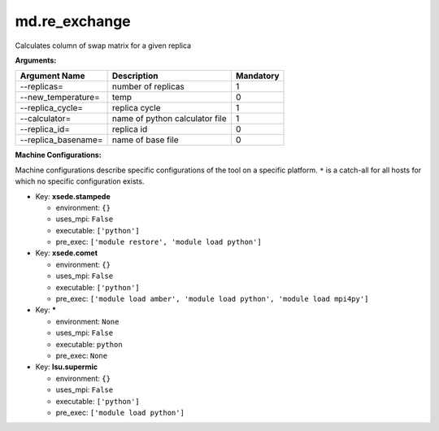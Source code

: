 md.re_exchange
--------------

Calculates column of swap matrix for a given replica

**Arguments:**

+----------------------------+----------------------------------------------------------------------------------+-----------+
| Argument Name              | Description                                                                      | Mandatory |
+============================+==================================================================================+===========+
| --replicas=                | number of replicas                                                               |         1 |
+----------------------------+----------------------------------------------------------------------------------+-----------+
| --new_temperature=         | temp                                                                             |         0 |
+----------------------------+----------------------------------------------------------------------------------+-----------+
| --replica_cycle=           | replica cycle                                                                    |         1 |
+----------------------------+----------------------------------------------------------------------------------+-----------+
| --calculator=              | name of python calculator file                                                   |         1 |
+----------------------------+----------------------------------------------------------------------------------+-----------+
| --replica_id=              | replica id                                                                       |         0 |
+----------------------------+----------------------------------------------------------------------------------+-----------+
| --replica_basename=        | name of base file                                                                |         0 |
+----------------------------+----------------------------------------------------------------------------------+-----------+

**Machine Configurations:**

Machine configurations describe specific configurations of the tool on a specific platform. ``*`` is a catch-all for all hosts for which no specific configuration exists.


* Key: **xsede.stampede**

  * environment: ``{}``
  * uses_mpi: ``False``
  * executable: ``['python']``
  * pre_exec: ``['module restore', 'module load python']``

* Key: **xsede.comet**

  * environment: ``{}``
  * uses_mpi: ``False``
  * executable: ``['python']``
  * pre_exec: ``['module load amber', 'module load python', 'module load mpi4py']``

* Key: *****

  * environment: ``None``
  * uses_mpi: ``False``
  * executable: ``python``
  * pre_exec: ``None``

* Key: **lsu.supermic**

  * environment: ``{}``
  * uses_mpi: ``False``
  * executable: ``['python']``
  * pre_exec: ``['module load python']``

